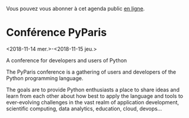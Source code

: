 Vous pouvez vous abonner à cet agenda public [[https://owncloud.data.gouv.fr/index.php/apps/calendar/p/YAjeWZjoGFgs2dLp/agenda-tech-ext][en ligne]].

* Conférence PyParis
  :PROPERTIES:
  :LOCATION: EPITA, Paris / Le Kremlin Bicêtre, France
  :ID:       707396dd-6d61-4f0c-b69b-c821d819e29f
  :END:
  <2018-11-14 mer.>-<2018-11-15 jeu.>

A conference for developers and users of Python

The PyParis conference is a gathering of users and developers of the
Python programming language.

The goals are to provide Python enthusiasts a place to share ideas and
learn from each other about how best to apply the language and tools
to ever-evolving challenges in the vast realm of application
development, scientific computing, data analytics, education, cloud,
devops...

